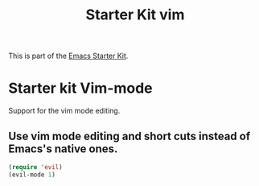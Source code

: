 #+TITLE: Starter Kit vim
#+OPTIONS: toc:nil num:nil ^:nil

This is part of the [[file:starter-kit.org][Emacs Starter Kit]].

* Starter kit Vim-mode

Support for the vim mode editing.

** Use vim mode editing and short cuts instead of Emacs's native ones.

#+begin_src emacs-lisp
  (require 'evil)
  (evil-mode 1)
 
#+end_src




